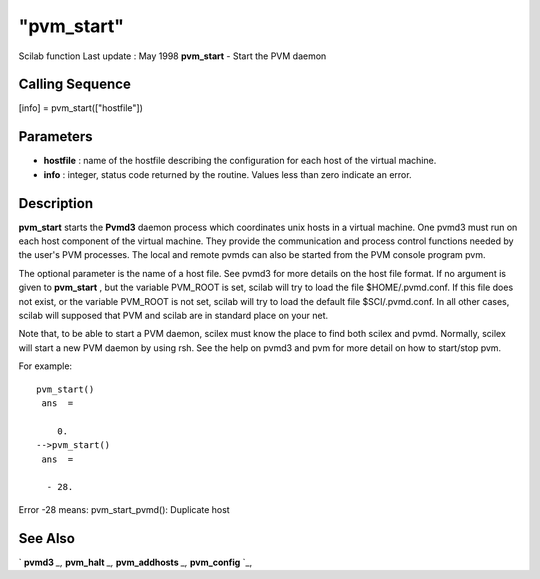 ====
"pvm_start"
====

Scilab function Last update : May 1998
**pvm_start** - Start the PVM daemon



Calling Sequence
~~~~~~~~~~~~~~~~

[info] = pvm_start(["hostfile"])




Parameters
~~~~~~~~~~


+ **hostfile** : name of the hostfile describing the configuration for
  each host of the virtual machine.
+ **info** : integer, status code returned by the routine. Values less
  than zero indicate an error.




Description
~~~~~~~~~~~

**pvm_start** starts the **Pvmd3** daemon process which coordinates
unix hosts in a virtual machine. One pvmd3 must run on each host
component of the virtual machine. They provide the communication and
process control functions needed by the user's PVM processes. The
local and remote pvmds can also be started from the PVM console
program pvm.

The optional parameter is the name of a host file. See pvmd3 for more
details on the host file format. If no argument is given to
**pvm_start** , but the variable PVM_ROOT is set, scilab will try to
load the file $HOME/.pvmd.conf. If this file does not exist, or the
variable PVM_ROOT is not set, scilab will try to load the default file
$SCI/.pvmd.conf. In all other cases, scilab will supposed that PVM and
scilab are in standard place on your net.

Note that, to be able to start a PVM daemon, scilex must know the
place to find both scilex and pvmd. Normally, scilex will start a new
PVM daemon by using rsh. See the help on pvmd3 and pvm for more detail
on how to start/stop pvm.

For example:


::

    
    
    pvm_start()
     ans  =
     
        0. 
    -->pvm_start()
     ans  =
     
      - 28.  
       
        


Error -28 means: pvm_start_pvmd(): Duplicate host



See Also
~~~~~~~~

` **pvmd3** `_,` **pvm_halt** `_,` **pvm_addhosts** `_,`
**pvm_config** `_,

.. _
      : ://./pvm/pvm_addhosts.htm
.. _
      : ://./pvm/pvm_halt.htm
.. _
      : ://./pvm/pvmd3.htm
.. _
      : ://./pvm/pvm_config.htm


